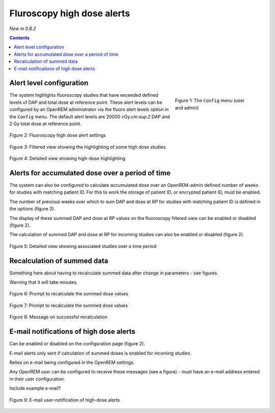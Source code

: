 Fluroscopy high dose alerts
***************************
*New in 0.8.2*

.. contents::

Alert level configuration
=========================

.. figure:: img/ConfigMenu.png
   :figwidth: 30%
   :align: right
   :alt: Config options

   Figure 1: The ``Config`` menu (user and admin)

The system highlights fluoroscopy studies that have exceeded defined levels of
DAP and total dose at reference point. These alert levels can be configured by
an OpenREM administrator via the fluoro alert levels option in the ``Config``
menu. The default alert levels are 20000 cGy.cm:sup:`2` DAP and 2 Gy total dose
at reference point.

.. figure:: img/fluoroHighDoseAlertSettings.png
   :figwidth: 100%
   :align: center
   :alt: Fluoroscopy high dose alert settings

   Figure 2: Fluoroscopy high dose alert settings


.. figure:: img/fluoroHighDoseAlertFilteredView.png
   :figwidth: 100%
   :align: center
   :alt: Filtered view showing the highlighting of some high dose studies

   Figure 3: Filtered view showing the highlighting of some high dose studies


.. figure:: img/fluoroHighDoseAlertDetailedView.png
   :figwidth: 100%
   :align: center
   :alt: Detailed view showing high-dose highlighting

   Figure 4: Detailed view showing high-dose highlighting


Alerts for accumulated dose over a period of time
=================================================

The system can also be configured to calculate accumulated dose over an
OpenREM-admin defined number of weeks for studies with matching patient ID. For
this to work the storage of patient ID, or encrypted patient ID, must be
enabled.

The number of previous weeks over which to sum DAP and dose at RP for studies
with matching patient ID is defined in the options (figure 2).

The display of these summed DAP and dose at RP values on the fluoroscopy
filtered view can be enabled or disabled (figure 2).

The calculation of summed DAP and dose at RP for incoming studies can also be
enabled or disabled (figure 2).

.. figure:: img/fluoroHighDoseAlertDetailedViewTwoStudies.png
   :figwidth: 100%
   :align: center
   :alt: Detailed view showing associated studies over a time period

   Figure 5: Detailed view showing associated studies over a time period


Recalculation of summed data
============================

Something here about having to recalculate summed data after change in
parameters - see figures.

Warning that it will take minutes.

.. figure:: img/fluoroHighDoseAlertSettingsRecalculate.png
   :figwidth: 100%
   :align: center
   :alt: Prompt to recalculate the summed dose values

   Figure 6: Prompt to recalculate the summed dose values

.. figure:: img/fluoroHighDoseAlertSettingsRecalculating.png
   :figwidth: 100%
   :align: center
   :alt: Recalculating the summed dose values

   Figure 7: Prompt to recalculate the summed dose values

.. figure:: img/fluoroHighDoseAlertSettingsRecalculated.png
   :figwidth: 100%
   :align: center
   :alt: Recalculating the summed dose values

   Figure 8: Message on successful recalculation


E-mail notifications of high dose alerts
========================================

Can be enabled or disabled on the configuration page (figure 2).

E-mail alerts only sent if calculation of summed doses is enabled for incoming studies.

Relies on e-mail being configured in the OpenREM settings.

Any OpenREM user can be configured to receive these messages (see a figure) -
must have an e-mail address entered in their user configuration.

Include example e-mail?

.. figure:: img/fluoroHighDoseAlertNotifications.png
   :figwidth: 100%
   :align: center
   :alt: E-mail user-notification of high-dose alerts

   Figure 9: E-mail user-notification of high-dose alerts
